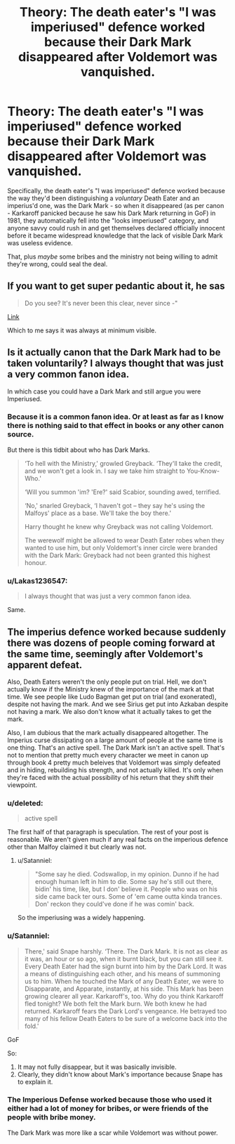 #+TITLE: Theory: The death eater's "I was imperiused" defence worked because their Dark Mark disappeared after Voldemort was vanquished.

* Theory: The death eater's "I was imperiused" defence worked because their Dark Mark disappeared after Voldemort was vanquished.
:PROPERTIES:
:Author: PM_ME_OS_DESIGN
:Score: 10
:DateUnix: 1504332047.0
:DateShort: 2017-Sep-02
:END:
Specifically, the death eater's "I was imperiused" defence worked because the way they'd been distinguishing a /voluntary/ Death Eater and an imperius'd one, was the Dark Mark - so when it disappeared (as per canon - Karkaroff panicked because he saw his Dark Mark returning in GoF) in 1981, they automatically fell into the "looks imperiused" category, and anyone savvy could rush in and get themselves declared officially innocent before it became widespread knowledge that the lack of visible Dark Mark was useless evidence.

That, plus /maybe/ some bribes and the ministry not being willing to admit they're wrong, could seal the deal.


** If you want to get super pedantic about it, he sas

#+begin_quote
  Do you see? It's never been this clear, never since -"
#+end_quote

[[http://fullbooks.net/harry-potter-and-the-goblet-of-fire/chapter-27-padfoot-returns-67768.html][Link]]

Which to me says it was always at minimum visible.
:PROPERTIES:
:Score: 7
:DateUnix: 1504335798.0
:DateShort: 2017-Sep-02
:END:


** Is it actually canon that the Dark Mark had to be taken voluntarily? I always thought that was just a very common fanon idea.

In which case you could have a Dark Mark and still argue you were Imperiused.
:PROPERTIES:
:Author: Min_Incarnate
:Score: 8
:DateUnix: 1504358574.0
:DateShort: 2017-Sep-02
:END:

*** Because it is a common fanon idea. Or at least as far as I know there is nothing said to that effect in books or any other canon source.

But there is this tidbit about who has Dark Marks.

#+begin_quote
  ‘To hell with the Ministry,' growled Greyback. ‘They'll take the credit, and we won't get a look in. I say we take him straight to You-Know-Who.'

  ‘Will you summon 'im? 'Ere?' said Scabior, sounding awed, terrified.

  ‘No,' snarled Greyback, ‘I haven't got -- they say he's using the Malfoys' place as a base. We'll take the boy there.'

  Harry thought he knew why Greyback was not calling Voldemort.

  The werewolf might be allowed to wear Death Eater robes when they wanted to use him, but only Voldemort's inner circle were branded with the Dark Mark: Greyback had not been granted this highest honour.
#+end_quote
:PROPERTIES:
:Author: Satanniel
:Score: 8
:DateUnix: 1504377715.0
:DateShort: 2017-Sep-02
:END:


*** u/Lakas1236547:
#+begin_quote
  I always thought that was just a very common fanon idea.
#+end_quote

Same.
:PROPERTIES:
:Author: Lakas1236547
:Score: 2
:DateUnix: 1504368726.0
:DateShort: 2017-Sep-02
:END:


** The imperius defence worked because suddenly there was dozens of people coming forward at the same time, seemingly after Voldemort's apparent defeat.

Also, Death Eaters weren't the only people put on trial. Hell, we don't actually know if the Ministry knew of the importance of the mark at that time. We see people like Ludo Bagman get put on trial (and exonerated), despite not having the mark. And we see Sirius get put into Azkaban despite not having a mark. We also don't know what it actually takes to get the mark.

Also, I am dubious that the mark actually disappeared altogether. The Imperius curse dissipating on a large amount of people at the same time is one thing. That's an active spell. The Dark Mark isn't an active spell. That's not to mention that pretty much every character we meet in canon up through book 4 pretty much beleives that Voldemort was simply defeated and in hiding, rebuilding his strength, and not actually killed. It's only when they're faced with the actual possibility of his return that they shift their viewpoint.
:PROPERTIES:
:Author: Lord_Anarchy
:Score: 8
:DateUnix: 1504333709.0
:DateShort: 2017-Sep-02
:END:

*** u/deleted:
#+begin_quote
  active spell
#+end_quote

The first half of that paragraph is speculation. The rest of your post is reasonable. We aren't given much if any real facts on the imperious defence other than Malfoy claimed it but clearly was not.
:PROPERTIES:
:Score: 4
:DateUnix: 1504335493.0
:DateShort: 2017-Sep-02
:END:

**** u/Satanniel:
#+begin_quote
  "Some say he died. Codswallop, in my opinion. Dunno if he had enough human left in him to die. Some say he's still out there, bidin' his time, like, but I don' believe it. People who was on his side came back ter ours. Some of 'em came outta kinda trances. Don' reckon they could've done if he was comin' back.
#+end_quote

So the imperiusing was a widely happening.
:PROPERTIES:
:Author: Satanniel
:Score: 4
:DateUnix: 1504363069.0
:DateShort: 2017-Sep-02
:END:


*** u/Satanniel:
#+begin_quote
  There,' said Snape harshly. ‘There. The Dark Mark. It is not as clear as it was, an hour or so ago, when it burnt black, but you can still see it. Every Death Eater had the sign burnt into him by the Dark Lord. It was a means of distinguishing each other, and his means of summoning us to him. When he touched the Mark of any Death Eater, we were to Disapparate, and Apparate, instantly, at his side. This Mark has been growing clearer all year. Karkaroff's, too. Why do you think Karkaroff fled tonight? We both felt the Mark burn. We both knew he had returned. Karkaroff fears the Dark Lord's vengeance. He betrayed too many of his fellow Death Eaters to be sure of a welcome back into the fold.'
#+end_quote

GoF

So:

1. It may not fully disappear, but it was basically invisible.
2. Clearly, they didn't know about Mark's importance because Snape has to explain it.
:PROPERTIES:
:Author: Satanniel
:Score: 5
:DateUnix: 1504363332.0
:DateShort: 2017-Sep-02
:END:


*** The Imperious Defense worked because those who used it either had a lot of money for bribes, or were friends of the people with bribe money.

The Dark Mark was more like a scar while Voldemort was without power.
:PROPERTIES:
:Author: Jahoan
:Score: 1
:DateUnix: 1504366027.0
:DateShort: 2017-Sep-02
:END:
